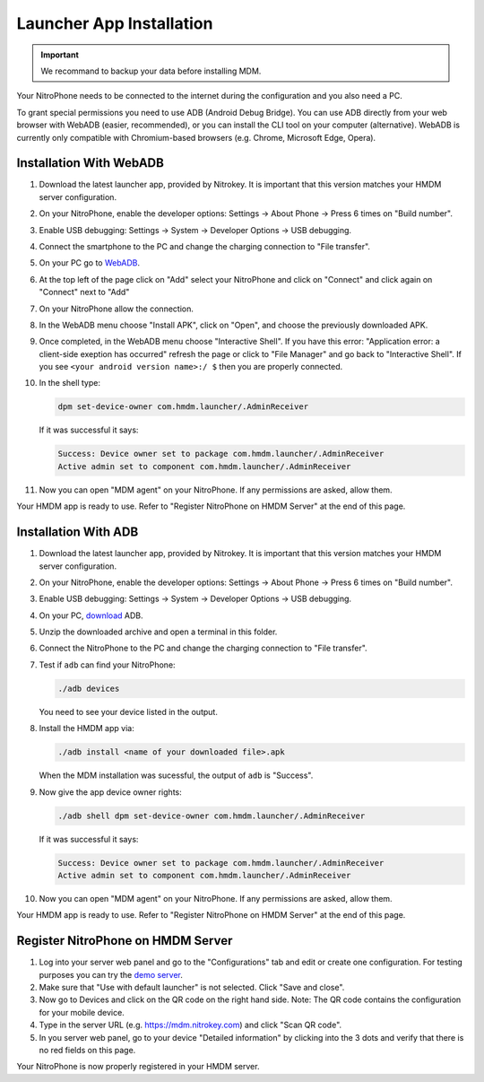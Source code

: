 Launcher App Installation
#########################

.. important::
   
   We recommand to backup your data before installing MDM.

Your NitroPhone needs to be connected to the internet during the configuration and you also need a PC.

To grant special permissions you need to use ADB (Android Debug Bridge). You can use ADB directly from your web browser with WebADB (easier, recommended), or you can install the CLI tool on your computer (alternative). WebADB is currently only compatible with Chromium-based browsers (e.g. Chrome, Microsoft Edge, Opera).

Installation With WebADB
========================

1. Download the latest launcher app, provided by Nitrokey.
   It is important that this version matches your HMDM server configuration.

2. On your NitroPhone, enable the developer options: Settings -> About Phone -> Press 6 times on "Build number".

3. Enable USB debugging: Settings -> System -> Developer Options -> USB debugging.

4. Connect the smartphone to the PC and change the charging connection to "File transfer".

5. On your PC go to `WebADB <https://app.webadb.com/>`__.

6. At the top left of the page click on "Add" select your NitroPhone and click on "Connect" and click again on "Connect" next to "Add"

7. On your NitroPhone allow the connection.

8. In the WebADB menu choose "Install APK", click on "Open", and choose the previously downloaded APK.

9. Once completed, in the WebADB menu choose "Interactive Shell".
   If you have this error: "Application error: a client-side exeption has occurred" refresh the page or click to "File Manager" and go back to "Interactive Shell".
   If you see ``<your android version name>:/ $`` then you are properly connected.

10. In the shell type: 

    .. rstcheck: ignore-next-code-block
    .. code-block:: bash
   
       dpm set-device-owner com.hmdm.launcher/.AdminReceiver

    If it was successful it says:

    .. rscheck: ignore-next-code-block
    .. code-block:: bash
      
       Success: Device owner set to package com.hmdm.launcher/.AdminReceiver 
       Active admin set to component com.hmdm.launcher/.AdminReceiver

11. Now you can open "MDM agent" on your NitroPhone. If any permissions are asked, allow them.

Your HMDM app is ready to use. Refer to "Register NitroPhone on HMDM Server" at the end of this page.

Installation With ADB 
=====================

1. Download the latest launcher app, provided by Nitrokey. 
   It is important that this version matches your HMDM server configuration.

2. On your NitroPhone, enable the developer options: Settings -> About Phone -> Press 6 times on "Build number".

3. Enable USB debugging: Settings -> System -> Developer Options -> USB debugging.

4. On your PC, `download <https://developer.android.com/tools/releases/platform-tools#downloads>`__ ADB.

5. Unzip the downloaded archive and open a terminal in this folder.

6. Connect the NitroPhone to the PC and change the charging connection to "File transfer".

7. Test if ``adb`` can find your NitroPhone: 

   .. rstcheck: ignore-next-code-block
   .. code-block:: bash
      
      ./adb devices

   You need to see your device listed in the output.

8. Install the HMDM app via:

   .. rstcheck: ignore-next-code-block
   .. code-block:: bash 
   
      ./adb install <name of your downloaded file>.apk

   When the MDM installation was sucessful, the output of ``adb`` is "Success".

9. Now give the app device owner rights: 

   .. rstcheck: ignore-next-code-block
   .. code-block:: bash
   
      ./adb shell dpm set-device-owner com.hmdm.launcher/.AdminReceiver

   If it was successful it says:

   .. rstcheck: ignore-next-code-block
   .. code-block:: bash
      
      Success: Device owner set to package com.hmdm.launcher/.AdminReceiver 
      Active admin set to component com.hmdm.launcher/.AdminReceiver

10. Now you can open "MDM agent" on your NitroPhone. If any permissions are asked, allow them.
   
Your HMDM app is ready to use. Refer to "Register NitroPhone on HMDM Server" at the end of this page.

Register NitroPhone on HMDM Server
==================================

1. Log into your server web panel and go to the "Configurations" tab and edit or create one configuration.
   For testing purposes you can try the `demo server <https://app.h-mdm.com/#/login>`__.

2. Make sure that "Use with default launcher" is not selected.  
   Click "Save and close".

3. Now go to Devices and click on the QR code on the right hand side. Note: The QR code contains the configuration for your mobile device.

4. Type in the server URL (e.g. https://mdm.nitrokey.com) and click "Scan QR code".

5. In you server web panel, go to your device "Detailed information" by clicking into the 3 dots and verify that there is no red fields on this page.

Your NitroPhone is now properly registered in your HMDM server.
